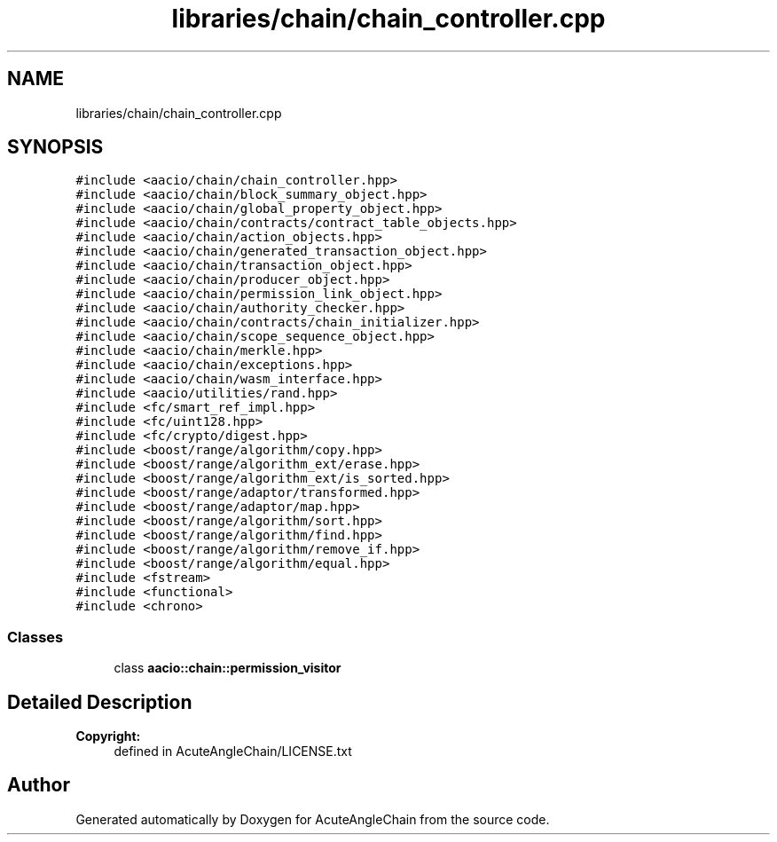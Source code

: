 .TH "libraries/chain/chain_controller.cpp" 3 "Sun Jun 3 2018" "AcuteAngleChain" \" -*- nroff -*-
.ad l
.nh
.SH NAME
libraries/chain/chain_controller.cpp
.SH SYNOPSIS
.br
.PP
\fC#include <aacio/chain/chain_controller\&.hpp>\fP
.br
\fC#include <aacio/chain/block_summary_object\&.hpp>\fP
.br
\fC#include <aacio/chain/global_property_object\&.hpp>\fP
.br
\fC#include <aacio/chain/contracts/contract_table_objects\&.hpp>\fP
.br
\fC#include <aacio/chain/action_objects\&.hpp>\fP
.br
\fC#include <aacio/chain/generated_transaction_object\&.hpp>\fP
.br
\fC#include <aacio/chain/transaction_object\&.hpp>\fP
.br
\fC#include <aacio/chain/producer_object\&.hpp>\fP
.br
\fC#include <aacio/chain/permission_link_object\&.hpp>\fP
.br
\fC#include <aacio/chain/authority_checker\&.hpp>\fP
.br
\fC#include <aacio/chain/contracts/chain_initializer\&.hpp>\fP
.br
\fC#include <aacio/chain/scope_sequence_object\&.hpp>\fP
.br
\fC#include <aacio/chain/merkle\&.hpp>\fP
.br
\fC#include <aacio/chain/exceptions\&.hpp>\fP
.br
\fC#include <aacio/chain/wasm_interface\&.hpp>\fP
.br
\fC#include <aacio/utilities/rand\&.hpp>\fP
.br
\fC#include <fc/smart_ref_impl\&.hpp>\fP
.br
\fC#include <fc/uint128\&.hpp>\fP
.br
\fC#include <fc/crypto/digest\&.hpp>\fP
.br
\fC#include <boost/range/algorithm/copy\&.hpp>\fP
.br
\fC#include <boost/range/algorithm_ext/erase\&.hpp>\fP
.br
\fC#include <boost/range/algorithm_ext/is_sorted\&.hpp>\fP
.br
\fC#include <boost/range/adaptor/transformed\&.hpp>\fP
.br
\fC#include <boost/range/adaptor/map\&.hpp>\fP
.br
\fC#include <boost/range/algorithm/sort\&.hpp>\fP
.br
\fC#include <boost/range/algorithm/find\&.hpp>\fP
.br
\fC#include <boost/range/algorithm/remove_if\&.hpp>\fP
.br
\fC#include <boost/range/algorithm/equal\&.hpp>\fP
.br
\fC#include <fstream>\fP
.br
\fC#include <functional>\fP
.br
\fC#include <chrono>\fP
.br

.SS "Classes"

.in +1c
.ti -1c
.RI "class \fBaacio::chain::permission_visitor\fP"
.br
.in -1c
.SH "Detailed Description"
.PP 

.PP
\fBCopyright:\fP
.RS 4
defined in AcuteAngleChain/LICENSE\&.txt 
.RE
.PP

.SH "Author"
.PP 
Generated automatically by Doxygen for AcuteAngleChain from the source code\&.
